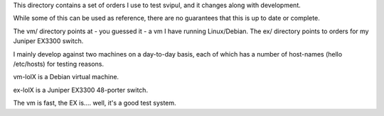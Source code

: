 This directory contains a set of orders I use to test svipul, and it
changes along with development.

While some of this can be used as reference, there are no guarantees that
this is up to date or complete.

The vm/ directory points at - you guessed it - a vm I have running
Linux/Debian. The ex/ directory points to orders for my Juniper EX3300
switch.

I mainly develop against two machines on a day-to-day basis, each of which
has a number of host-names (hello /etc/hosts) for testing reasons.

vm-lolX is a Debian virtual machine.

ex-lolX is a Juniper EX3300 48-porter switch.

The vm is fast, the EX is.... well, it's a good test system.

